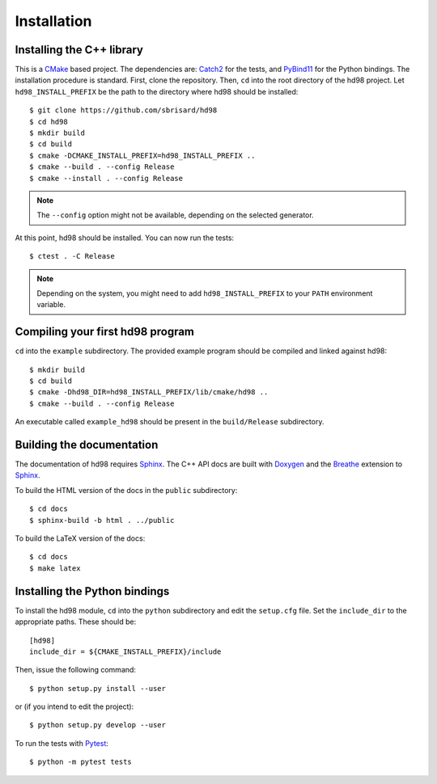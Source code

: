 ************
Installation
************


Installing the C++ library
==========================

This is a CMake_ based project. The dependencies are: Catch2_ for the tests, and
PyBind11_ for the Python bindings. The installation procedure is
standard. First, clone the repository. Then, ``cd`` into the root directory of
the hd98 project. Let ``hd98_INSTALL_PREFIX`` be the path to the directory where
hd98 should be installed::

  $ git clone https://github.com/sbrisard/hd98
  $ cd hd98
  $ mkdir build
  $ cd build
  $ cmake -DCMAKE_INSTALL_PREFIX=hd98_INSTALL_PREFIX ..
  $ cmake --build . --config Release
  $ cmake --install . --config Release

.. note:: The ``--config`` option might not be available, depending on the
   selected generator.

At this point, hd98 should be installed. You can now run the tests::

  $ ctest . -C Release

.. note:: Depending on the system, you might need to add ``hd98_INSTALL_PREFIX``
   to your ``PATH`` environment variable.


Compiling your first hd98 program
=================================

``cd`` into the ``example`` subdirectory. The provided example program should be
compiled and linked against hd98::

  $ mkdir build
  $ cd build
  $ cmake -Dhd98_DIR=hd98_INSTALL_PREFIX/lib/cmake/hd98 ..
  $ cmake --build . --config Release

An executable called ``example_hd98`` should be present in the ``build/Release``
subdirectory.


Building the documentation
==========================

The documentation of hd98 requires Sphinx_. The C++ API docs are built with
Doxygen_ and the Breathe_ extension to Sphinx_.

To build the HTML version of the docs in the ``public`` subdirectory::

  $ cd docs
  $ sphinx-build -b html . ../public

To build the LaTeX version of the docs::

  $ cd docs
  $ make latex


Installing the Python bindings
==============================

To install the hd98 module, ``cd`` into the ``python`` subdirectory and edit the
``setup.cfg`` file. Set the ``include_dir`` to the appropriate paths. These
should be::

  [hd98]
  include_dir = ${CMAKE_INSTALL_PREFIX}/include

Then, issue the following command::

  $ python setup.py install --user

or (if you intend to edit the project)::

  $ python setup.py develop --user

To run the tests with Pytest_::

  $ python -m pytest tests

.. _Breathe: https://breathe.readthedocs.io/
.. _Catch2: https://github.com/catchorg/Catch2
.. _CMake: https://cmake.org/
.. _Doxygen: https://www.doxygen.nl/
.. _PyBind11: https://github.com/pybind/pybind11
.. _Pytest: https://docs.pytest.org/
.. _Sphinx: https://www.sphinx-doc.org/
